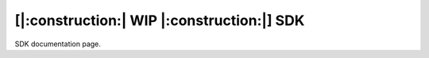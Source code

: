===========================================
[|:construction:| WIP |:construction:|] SDK
===========================================

SDK documentation page.
